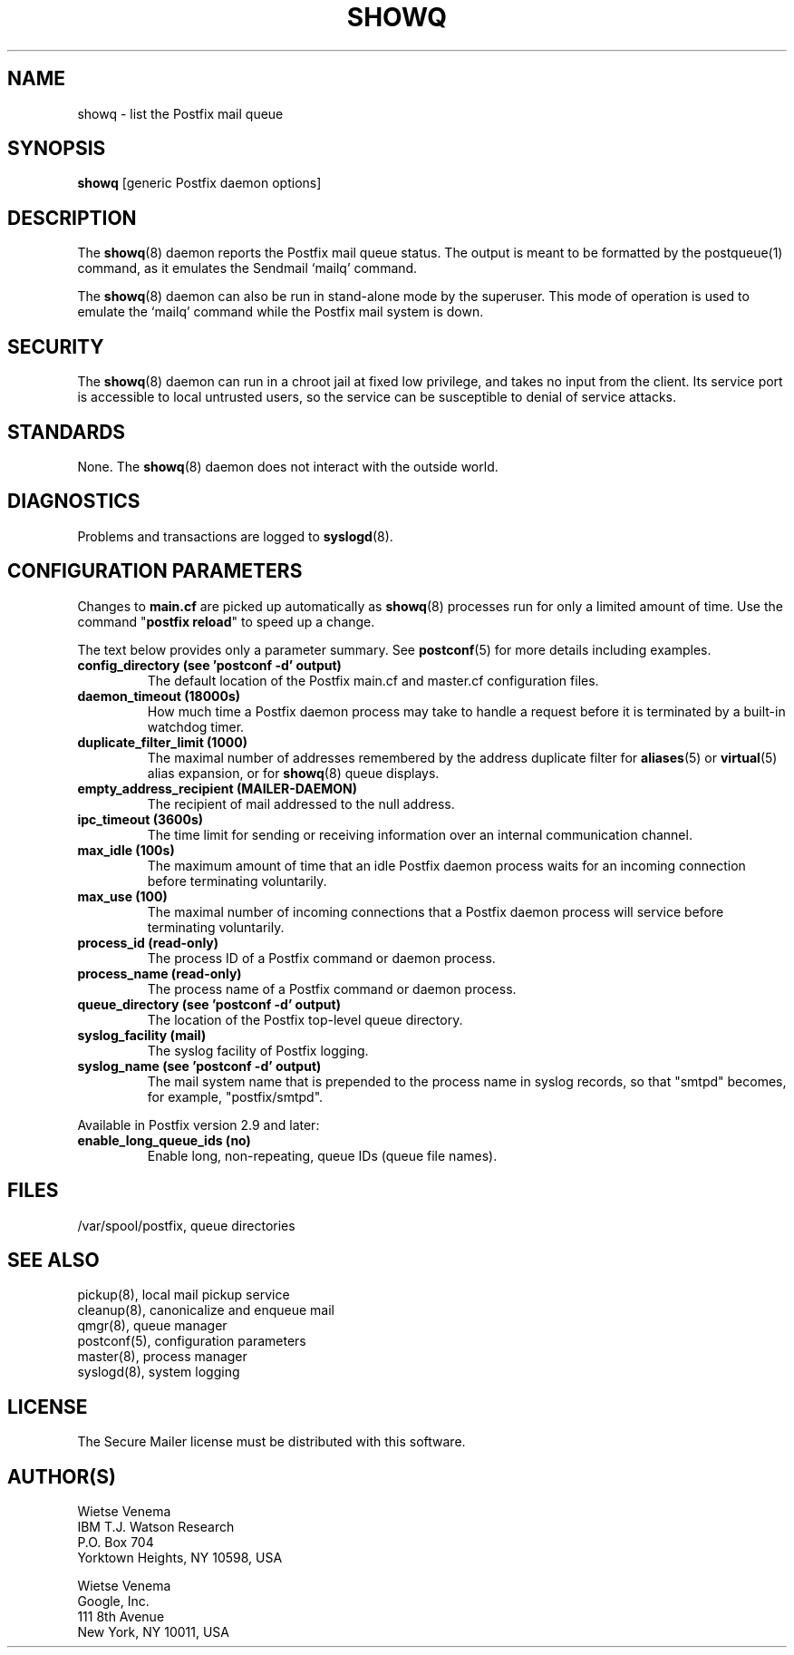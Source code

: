 .\"	$NetBSD: showq.8,v 1.1.1.3 2017/02/14 01:13:37 christos Exp $
.\"
.TH SHOWQ 8 
.ad
.fi
.SH NAME
showq
\-
list the Postfix mail queue
.SH "SYNOPSIS"
.na
.nf
\fBshowq\fR [generic Postfix daemon options]
.SH DESCRIPTION
.ad
.fi
The \fBshowq\fR(8) daemon reports the Postfix mail queue status.
The output is meant to be formatted by the postqueue(1) command,
as it emulates the Sendmail `mailq' command.

The \fBshowq\fR(8) daemon can also be run in stand\-alone mode
by the superuser. This mode of operation is used to emulate
the `mailq' command while the Postfix mail system is down.
.SH "SECURITY"
.na
.nf
.ad
.fi
The \fBshowq\fR(8) daemon can run in a chroot jail at fixed low
privilege, and takes no input from the client. Its service port
is accessible to local untrusted users, so the service can be
susceptible to denial of service attacks.
.SH "STANDARDS"
.na
.nf
.ad
.fi
None. The \fBshowq\fR(8) daemon does not interact with the
outside world.
.SH DIAGNOSTICS
.ad
.fi
Problems and transactions are logged to \fBsyslogd\fR(8).
.SH "CONFIGURATION PARAMETERS"
.na
.nf
.ad
.fi
Changes to \fBmain.cf\fR are picked up automatically as \fBshowq\fR(8)
processes run for only a limited amount of time. Use the command
"\fBpostfix reload\fR" to speed up a change.

The text below provides only a parameter summary. See
\fBpostconf\fR(5) for more details including examples.
.IP "\fBconfig_directory (see 'postconf -d' output)\fR"
The default location of the Postfix main.cf and master.cf
configuration files.
.IP "\fBdaemon_timeout (18000s)\fR"
How much time a Postfix daemon process may take to handle a
request before it is terminated by a built\-in watchdog timer.
.IP "\fBduplicate_filter_limit (1000)\fR"
The maximal number of addresses remembered by the address
duplicate filter for \fBaliases\fR(5) or \fBvirtual\fR(5) alias expansion, or
for \fBshowq\fR(8) queue displays.
.IP "\fBempty_address_recipient (MAILER\-DAEMON)\fR"
The recipient of mail addressed to the null address.
.IP "\fBipc_timeout (3600s)\fR"
The time limit for sending or receiving information over an internal
communication channel.
.IP "\fBmax_idle (100s)\fR"
The maximum amount of time that an idle Postfix daemon process waits
for an incoming connection before terminating voluntarily.
.IP "\fBmax_use (100)\fR"
The maximal number of incoming connections that a Postfix daemon
process will service before terminating voluntarily.
.IP "\fBprocess_id (read\-only)\fR"
The process ID of a Postfix command or daemon process.
.IP "\fBprocess_name (read\-only)\fR"
The process name of a Postfix command or daemon process.
.IP "\fBqueue_directory (see 'postconf -d' output)\fR"
The location of the Postfix top\-level queue directory.
.IP "\fBsyslog_facility (mail)\fR"
The syslog facility of Postfix logging.
.IP "\fBsyslog_name (see 'postconf -d' output)\fR"
The mail system name that is prepended to the process name in syslog
records, so that "smtpd" becomes, for example, "postfix/smtpd".
.PP
Available in Postfix version 2.9 and later:
.IP "\fBenable_long_queue_ids (no)\fR"
Enable long, non\-repeating, queue IDs (queue file names).
.SH "FILES"
.na
.nf
/var/spool/postfix, queue directories
.SH "SEE ALSO"
.na
.nf
pickup(8), local mail pickup service
cleanup(8), canonicalize and enqueue mail
qmgr(8), queue manager
postconf(5), configuration parameters
master(8), process manager
syslogd(8), system logging
.SH "LICENSE"
.na
.nf
.ad
.fi
The Secure Mailer license must be distributed with this software.
.SH "AUTHOR(S)"
.na
.nf
Wietse Venema
IBM T.J. Watson Research
P.O. Box 704
Yorktown Heights, NY 10598, USA

Wietse Venema
Google, Inc.
111 8th Avenue
New York, NY 10011, USA
